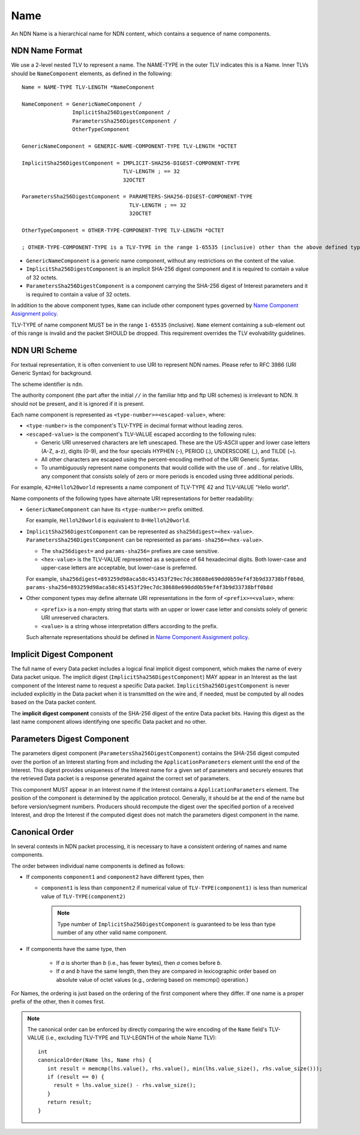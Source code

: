.. _Name:

Name
----

An NDN Name is a hierarchical name for NDN content, which contains a sequence of name components.

NDN Name Format
~~~~~~~~~~~~~~~

We use a 2-level nested TLV to represent a name.
The NAME-TYPE in the outer TLV indicates this is a Name.
Inner TLVs should be ``NameComponent`` elements, as defined in the following:

::

    Name = NAME-TYPE TLV-LENGTH *NameComponent

    NameComponent = GenericNameComponent /
                    ImplicitSha256DigestComponent /
                    ParametersSha256DigestComponent /
                    OtherTypeComponent

    GenericNameComponent = GENERIC-NAME-COMPONENT-TYPE TLV-LENGTH *OCTET

    ImplicitSha256DigestComponent = IMPLICIT-SHA256-DIGEST-COMPONENT-TYPE
                                    TLV-LENGTH ; == 32
                                    32OCTET

    ParametersSha256DigestComponent = PARAMETERS-SHA256-DIGEST-COMPONENT-TYPE
                                      TLV-LENGTH ; == 32
                                      32OCTET

    OtherTypeComponent = OTHER-TYPE-COMPONENT-TYPE TLV-LENGTH *OCTET

    ; OTHER-TYPE-COMPONENT-TYPE is a TLV-TYPE in the range 1-65535 (inclusive) other than the above defined types

- ``GenericNameComponent`` is a generic name component, without any restrictions on the content of the value.

- ``ImplicitSha256DigestComponent`` is an implicit SHA-256 digest component and it is required to contain a value of 32 octets.

- ``ParametersSha256DigestComponent`` is a component carrying the SHA-256 digest of Interest parameters and it is required to contain a value of 32 octets.

In addition to the above component types, ``Name`` can include other component types governed by `Name Component Assignment policy <https://redmine.named-data.net/projects/ndn-tlv/wiki/NameComponentType>`__.

TLV-TYPE of name component MUST be in the range ``1-65535`` (inclusive).
``Name`` element containing a sub-element out of this range is invalid and the packet SHOULD be dropped.
This requirement overrides the TLV evolvability guidelines.

NDN URI Scheme
~~~~~~~~~~~~~~

For textual representation, it is often convenient to use URI to represent NDN names.
Please refer to RFC 3986 (URI Generic Syntax) for background.

The scheme identifier is ``ndn``.

The authority component (the part after the initial ``//`` in the familiar http and ftp URI schemes) is irrelevant to NDN.
It should not be present, and it is ignored if it is present.

Each name component is represented as ``<type-number>=<escaped-value>``, where:

- ``<type-number>`` is the component's TLV-TYPE in decimal format without leading zeros.

- ``<escaped-value>`` is the component's TLV-VALUE escaped according to the following rules:

  * Generic URI unreserved characters are left unescaped.
    These are the US-ASCII upper and lower case letters (A-Z, a-z), digits (0-9), and the four specials HYPHEN (-), PERIOD (.), UNDERSCORE (\_), and TILDE (~).
  * All other characters are escaped using the percent-encoding method of the URI Generic Syntax.
  * To unambiguously represent name components that would collide with the use of . and .. for relative URIs, any component that consists solely of zero or more periods is encoded using three additional periods.

For example, ``42=Hello%20world`` represents a name component of TLV-TYPE 42 and TLV-VALUE "Hello world".

Name components of the following types have alternate URI representations for better readability:

- ``GenericNameComponent`` can have its ``<type-number>=`` prefix omitted.

  For example, ``Hello%20world`` is equivalent to ``8=Hello%20world``.

- ``ImplicitSha256DigestComponent`` can be represented as ``sha256digest=<hex-value>``.
  ``ParametersSha256DigestComponent`` can be represented as ``params-sha256=<hex-value>``.

  * The ``sha256digest=`` and ``params-sha256=`` prefixes are case sensitive.
  * ``<hex-value>`` is the TLV-VALUE represented as a sequence of 64 hexadecimal digits.
    Both lower-case and upper-case letters are acceptable, but lower-case is preferred.

  For example, ``sha256digest=893259d98aca58c451453f29ec7dc38688e690dd0b59ef4f3b9d33738bff0b8d``, ``params-sha256=893259d98aca58c451453f29ec7dc38688e690dd0b59ef4f3b9d33738bff0b8d``

- Other component types may define alternate URI representations in the form of ``<prefix>=<value>``, where:

  * ``<prefix>`` is a non-empty string that starts with an upper or lower case letter and consists solely of generic URI unreserved characters.
  * ``<value>`` is a string whose interpretation differs according to the prefix.

  Such alternate representations should be defined in `Name Component Assignment policy <https://redmine.named-data.net/projects/ndn-tlv/wiki/NameComponentType>`__.

.. _Implicit Digest Component:

Implicit Digest Component
~~~~~~~~~~~~~~~~~~~~~~~~~

The full name of every Data packet includes a logical final implicit digest component, which makes the name of every Data packet unique.
The implicit digest (``ImplicitSha256DigestComponent``) MAY appear in an Interest as the last component of the Interest name to request a specific Data packet.
``ImplicitSha256DigestComponent`` is never included explicitly in the Data packet when it is transmitted on the wire and, if needed, must be computed by all nodes based on the Data packet content.

The **implicit digest component** consists of the SHA-256 digest of the entire Data packet bits.  Having this digest as the last name component allows identifying one specific Data packet and no other.

.. _Interest Parameters Digest Component:

Parameters Digest Component
~~~~~~~~~~~~~~~~~~~~~~~~~~~

The parameters digest component (``ParametersSha256DigestComponent``) contains the SHA-256 digest computed over the portion of an Interest starting from and including the ``ApplicationParameters`` element until the end of the Interest.
This digest provides uniqueness of the Interest name for a given set of parameters and securely ensures that the retrieved Data packet is a response generated against the correct set of parameters.

This component MUST appear in an Interest name if the Interest contains a ``ApplicationParameters`` element.
The position of the component is determined by the application protocol.
Generally, it should be at the end of the name but before version/segment numbers.
Producers should recompute the digest over the specified portion of a received Interest, and drop the Interest if the computed digest does not match the parameters digest component in the name.

Canonical Order
~~~~~~~~~~~~~~~

In several contexts in NDN packet processing, it is necessary to have a consistent ordering of names and name components.

The order between individual name components is defined as follows:

- If components ``component1`` and ``component2`` have different types, then

  + ``component1`` is less than ``component2`` if numerical value of ``TLV-TYPE(component1)`` is less than numerical value of ``TLV-TYPE(component2)``

    .. note::
        Type number of ``ImplicitSha256DigestComponent`` is guaranteed to be less than type number of any other valid name component.

- If components have the same type, then

    + If *a* is shorter than *b* (i.e., has fewer bytes), then *a* comes before *b*.

    + If *a* and *b* have the same length, then they are compared in lexicographic order based on absolute value of octet values (e.g., ordering based on memcmp() operation.)

For Names, the ordering is just based on the ordering of the first component where they differ.
If one name is a proper prefix of the other, then it comes first.

.. note::
   The canonical order can be enforced by directly comparing the wire encoding of the ``Name`` field's TLV-VALUE (i.e., excluding TLV-TYPE and TLV-LEGNTH of the whole Name TLV)::

       int
       canonicalOrder(Name lhs, Name rhs) {
          int result = memcmp(lhs.value(), rhs.value(), min(lhs.value_size(), rhs.value_size()));
          if (result == 0) {
            result = lhs.value_size() - rhs.value_size();
          }
          return result;
       }
